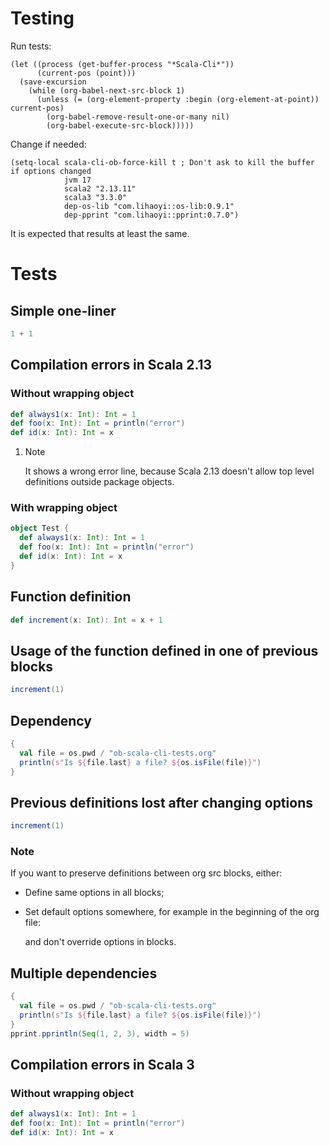 * Testing
Run tests:
#+begin_src elisp :results none
(let ((process (get-buffer-process "*Scala-Cli*"))
      (current-pos (point)))
  (save-excursion
    (while (org-babel-next-src-block 1)
      (unless (= (org-element-property :begin (org-element-at-point)) current-pos)
        (org-babel-remove-result-one-or-many nil)
        (org-babel-execute-src-block)))))
#+end_src

Change if needed:
#+begin_src elisp :results none
(setq-local scala-cli-ob-force-kill t ; Don't ask to kill the buffer if options changed
            jvm 17
            scala2 "2.13.11"
            scala3 "3.3.0"
            dep-os-lib "com.lihaoyi::os-lib:0.9.1"
            dep-pprint "com.lihaoyi::pprint:0.7.0")
#+end_src

It is expected that results at least the same.

* Tests
** Simple one-liner
#+begin_src scala :scala-version (format "%s" scala2) :jvm (format "%s" jvm)
1 + 1
#+end_src

#+RESULTS:
: val res0: Int = 2

** Compilation errors in Scala 2.13
*** Without wrapping object
#+begin_src scala :scala-version (format "%s" scala2) :jvm (format "%s" jvm)
def always1(x: Int): Int = 1
def foo(x: Int): Int = println("error")
def id(x: Int): Int = x
#+end_src

#+RESULTS:
: def always1(x: Int): Int
:        def foo(x: Int): Int = println("error")
:                                      ^
: On line 1: error: type mismatch;
:         found   : Unit
:         required: Int
: def id(x: Int): Int

**** Note
It shows a wrong error line, because Scala 2.13 doesn't allow top level definitions outside package objects.

*** With wrapping object
#+begin_src scala :scala-version (format "%s" scala2) :jvm (format "%s" jvm)
object Test {
  def always1(x: Int): Int = 1
  def foo(x: Int): Int = println("error")
  def id(x: Int): Int = x
}
#+end_src

#+RESULTS:
: def foo(x: Int): Int = println("error")
:                                        ^
: On line 3: error: type mismatch;
:         found   : Unit
:         required: Int

** Function definition
#+begin_src scala :scala-version (format "%s" scala2) :jvm (format "%s" jvm)
def increment(x: Int): Int = x + 1
#+end_src

#+RESULTS:
: def increment(x: Int): Int

** Usage of the function defined in one of previous blocks
#+begin_src scala :scala-version (format "%s" scala2) :jvm (format "%s" jvm)
increment(1)
#+end_src

#+RESULTS:
: val res1: Int = 2

** Dependency
#+begin_src scala :scala-version (format "%s" scala2) :jvm (format "%s" jvm) :dep (list dep-os-lib)
{
  val file = os.pwd / "ob-scala-cli-tests.org"
  println(s"Is ${file.last} a file? ${os.isFile(file)}")
}
#+end_src

** Previous definitions lost after changing options
#+begin_src scala :scala-version (format "%s" scala2) :jvm (format "%s" jvm) :dep (list dep-os-lib)
increment(1)
#+end_src

#+RESULTS:
: increment(1)
:        ^
: On line 1: error: not found: value increment

*** Note
If you want to preserve definitions between org src blocks, either:
- Define same options in all blocks;
- Set default options somewhere, for example in the beginning of the org file:
  #+begin_quote
  # -*- ob-scala-cli-default-params: '(:scala-version "2.13.11" :jvm 17 :dep '("com.lihaoyi::os-lib:0.9.1" "com.lihaoyi::pprint:0.7.0")); -*-
  #+end_quote
  and don't override options in blocks.

** Multiple dependencies
#+begin_src scala :scala-version (format "%s" scala2) :jvm (format "%s" jvm) :dep (list dep-os-lib dep-pprint)
{
  val file = os.pwd / "ob-scala-cli-tests.org"
  println(s"Is ${file.last} a file? ${os.isFile(file)}")
}
pprint.pprintln(Seq(1, 2, 3), width = 5)
#+end_src

#+RESULTS:
: Is ob-scala-cli-tests.org a file? true
: List(
:   1,
:   2,
:   3
: )

** Compilation errors in Scala 3
*** Without wrapping object
#+begin_src scala :scala-version (format "%s" scala3) :jvm (format "%s" jvm)
def always1(x: Int): Int = 1
def foo(x: Int): Int = println("error")
def id(x: Int): Int = x
#+end_src

#+RESULTS:
: -- [E007] Type Mismatch Error: -------------------------------------------------
: 2 |def foo(x: Int): Int = println("error")
:   |                       ^^^^^^^^^^^^^^^^
:   |                       Found:    Unit
:   |                       Required: Int
:   |
:   | longer explanation available when compiling with `-explain`
: 1 error found
